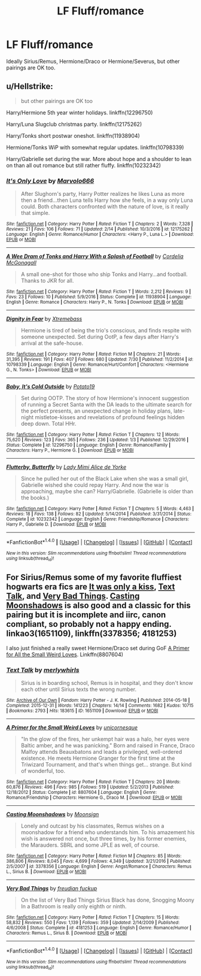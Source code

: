#+TITLE: LF Fluff/romance

* LF Fluff/romance
:PROPERTIES:
:Author: Champion_of_Kirkwall
:Score: 3
:DateUnix: 1502041566.0
:DateShort: 2017-Aug-06
:FlairText: Request
:END:
Ideally Sirius/Remus, Hermione/Draco or Hermione/Severus, but other pairings are OK too.


** u/Hellstrike:
#+begin_quote
  but other pairings are OK too
#+end_quote

Harry/Hermione 5th year winter holidays. linkffn(12296750)

Harry/Luna Slugclub christmas party. linkffn(12175262)

Harry/Tonks short postwar oneshot. linkffn(11938904)

Hermione/Tonks WiP with somewhat regular updates. linkffn(10798339)

Harry/Gabrielle set during the war. More about hope and a shoulder to lean on than all out romance but still rather fluffy. linkffn(10232342)
:PROPERTIES:
:Author: Hellstrike
:Score: 3
:DateUnix: 1502042544.0
:DateShort: 2017-Aug-06
:END:

*** [[http://www.fanfiction.net/s/12175262/1/][*/It's Only Love/*]] by [[https://www.fanfiction.net/u/6798346/Marvolo666][/Marvolo666/]]

#+begin_quote
  After Slughorn's party, Harry Potter realizes he likes Luna as more then a friend...then Luna tells Harry how she feels, in a way only Luna could. Both characters confronted with the nature of love, is it really that simple.
#+end_quote

^{/Site/: [[http://www.fanfiction.net/][fanfiction.net]] *|* /Category/: Harry Potter *|* /Rated/: Fiction T *|* /Chapters/: 2 *|* /Words/: 7,328 *|* /Reviews/: 21 *|* /Favs/: 106 *|* /Follows/: 71 *|* /Updated/: 2/14 *|* /Published/: 10/3/2016 *|* /id/: 12175262 *|* /Language/: English *|* /Genre/: Romance/Humor *|* /Characters/: <Harry P., Luna L.> *|* /Download/: [[http://www.ff2ebook.com/old/ffn-bot/index.php?id=12175262&source=ff&filetype=epub][EPUB]] or [[http://www.ff2ebook.com/old/ffn-bot/index.php?id=12175262&source=ff&filetype=mobi][MOBI]]}

--------------

[[http://www.fanfiction.net/s/11938904/1/][*/A Wee Dram of Tonks and Harry With a Splash of Football/*]] by [[https://www.fanfiction.net/u/6296747/Cordelia-McGonagall][/Cordelia McGonagall/]]

#+begin_quote
  A small one-shot for those who ship Tonks and Harry...and football. Thanks to JKR for all.
#+end_quote

^{/Site/: [[http://www.fanfiction.net/][fanfiction.net]] *|* /Category/: Harry Potter *|* /Rated/: Fiction T *|* /Words/: 2,212 *|* /Reviews/: 9 *|* /Favs/: 23 *|* /Follows/: 10 *|* /Published/: 5/9/2016 *|* /Status/: Complete *|* /id/: 11938904 *|* /Language/: English *|* /Genre/: Romance *|* /Characters/: Harry P., N. Tonks *|* /Download/: [[http://www.ff2ebook.com/old/ffn-bot/index.php?id=11938904&source=ff&filetype=epub][EPUB]] or [[http://www.ff2ebook.com/old/ffn-bot/index.php?id=11938904&source=ff&filetype=mobi][MOBI]]}

--------------

[[http://www.fanfiction.net/s/10798339/1/][*/Dignity in Fear/*]] by [[https://www.fanfiction.net/u/6252318/Xtremebass][/Xtremebass/]]

#+begin_quote
  Hermione is tired of being the trio's conscious, and finds respite with someone unexpected. Set during OotP, a few days after Harry's arrival at the safe-house.
#+end_quote

^{/Site/: [[http://www.fanfiction.net/][fanfiction.net]] *|* /Category/: Harry Potter *|* /Rated/: Fiction M *|* /Chapters/: 21 *|* /Words/: 31,395 *|* /Reviews/: 191 *|* /Favs/: 407 *|* /Follows/: 680 *|* /Updated/: 7/30 *|* /Published/: 11/2/2014 *|* /id/: 10798339 *|* /Language/: English *|* /Genre/: Romance/Hurt/Comfort *|* /Characters/: <Hermione G., N. Tonks> *|* /Download/: [[http://www.ff2ebook.com/old/ffn-bot/index.php?id=10798339&source=ff&filetype=epub][EPUB]] or [[http://www.ff2ebook.com/old/ffn-bot/index.php?id=10798339&source=ff&filetype=mobi][MOBI]]}

--------------

[[http://www.fanfiction.net/s/12296750/1/][*/Baby, It's Cold Outside/*]] by [[https://www.fanfiction.net/u/5594536/Potato19][/Potato19/]]

#+begin_quote
  Set during OOTP. The story of how Hermione's innocent suggestion of running a Secret Santa with the DA leads to the ultimate search for the perfect presents, an unexpected change in holiday plans, late-night mistletoe-kisses and revelations of profound feelings hidden deep down. Total HHr.
#+end_quote

^{/Site/: [[http://www.fanfiction.net/][fanfiction.net]] *|* /Category/: Harry Potter *|* /Rated/: Fiction T *|* /Chapters/: 12 *|* /Words/: 75,620 *|* /Reviews/: 123 *|* /Favs/: 365 *|* /Follows/: 236 *|* /Updated/: 1/3 *|* /Published/: 12/29/2016 *|* /Status/: Complete *|* /id/: 12296750 *|* /Language/: English *|* /Genre/: Romance/Family *|* /Characters/: Harry P., Hermione G. *|* /Download/: [[http://www.ff2ebook.com/old/ffn-bot/index.php?id=12296750&source=ff&filetype=epub][EPUB]] or [[http://www.ff2ebook.com/old/ffn-bot/index.php?id=12296750&source=ff&filetype=mobi][MOBI]]}

--------------

[[http://www.fanfiction.net/s/10232342/1/][*/Flutterby, Butterfly/*]] by [[https://www.fanfiction.net/u/1841058/Lady-Mimi-Alice-de-Yorke][/Lady Mimi Alice de Yorke/]]

#+begin_quote
  Since he pulled her out of the Black Lake when she was a small girl, Gabrielle wished she could repay Harry. And now the war is approaching, maybe she can? Harry/Gabrielle. (Gabrielle is older than the books.)
#+end_quote

^{/Site/: [[http://www.fanfiction.net/][fanfiction.net]] *|* /Category/: Harry Potter *|* /Rated/: Fiction T *|* /Chapters/: 5 *|* /Words/: 4,463 *|* /Reviews/: 18 *|* /Favs/: 138 *|* /Follows/: 82 *|* /Updated/: 5/14/2014 *|* /Published/: 3/31/2014 *|* /Status/: Complete *|* /id/: 10232342 *|* /Language/: English *|* /Genre/: Friendship/Romance *|* /Characters/: Harry P., Gabrielle D. *|* /Download/: [[http://www.ff2ebook.com/old/ffn-bot/index.php?id=10232342&source=ff&filetype=epub][EPUB]] or [[http://www.ff2ebook.com/old/ffn-bot/index.php?id=10232342&source=ff&filetype=mobi][MOBI]]}

--------------

*FanfictionBot*^{1.4.0} *|* [[[https://github.com/tusing/reddit-ffn-bot/wiki/Usage][Usage]]] | [[[https://github.com/tusing/reddit-ffn-bot/wiki/Changelog][Changelog]]] | [[[https://github.com/tusing/reddit-ffn-bot/issues/][Issues]]] | [[[https://github.com/tusing/reddit-ffn-bot/][GitHub]]] | [[[https://www.reddit.com/message/compose?to=tusing][Contact]]]

^{/New in this version: Slim recommendations using/ ffnbot!slim! /Thread recommendations using/ linksub(thread_id)!}
:PROPERTIES:
:Author: FanfictionBot
:Score: 1
:DateUnix: 1502042572.0
:DateShort: 2017-Aug-06
:END:


** For Sirius/Remus some of my favorite fluffiest hogwarts era fics are [[http://remusxsirius.livejournal.com/3156196.html][It was only a kiss]], [[http://archiveofourown.org/works/1651109][Text Talk]], and [[http://www.fanfiction.net/s/4181253/1/Very-Bad-Things][Very Bad Things]]. [[http://m.fanfiction.net/s/3378356/1/Casting-Moonshadows][Casting Moonshadows]] is also good and a classic for this pairing but it is incomplete and iirc, canon compliant, so probably not a happy ending. linkao3(1651109), linkffn(3378356; 4181253)

I also just finished a really sweet Hermione/Draco set during GoF [[https://m.fanfiction.net/s/8807604/1/A-Primer-for-the-Small-Weird-Loves][A Primer for All the Small Weird Loves]]. Linkffn(8807604)
:PROPERTIES:
:Author: gotkate86
:Score: 2
:DateUnix: 1502057312.0
:DateShort: 2017-Aug-07
:END:

*** [[http://archiveofourown.org/works/1651109][*/Text Talk/*]] by [[http://www.archiveofourown.org/users/merlywhirls/pseuds/merlywhirls][/merlywhirls/]]

#+begin_quote
  Sirius is in boarding school, Remus is in hospital, and they don't know each other until Sirius texts the wrong number.
#+end_quote

^{/Site/: [[http://www.archiveofourown.org/][Archive of Our Own]] *|* /Fandom/: Harry Potter - J. K. Rowling *|* /Published/: 2014-05-18 *|* /Completed/: 2015-12-31 *|* /Words/: 141223 *|* /Chapters/: 14/14 *|* /Comments/: 1682 *|* /Kudos/: 10715 *|* /Bookmarks/: 2793 *|* /Hits/: 183615 *|* /ID/: 1651109 *|* /Download/: [[http://archiveofourown.org/downloads/me/merlywhirls/1651109/Text%20Talk.epub?updated_at=1488605432][EPUB]] or [[http://archiveofourown.org/downloads/me/merlywhirls/1651109/Text%20Talk.mobi?updated_at=1488605432][MOBI]]}

--------------

[[http://www.fanfiction.net/s/8807604/1/][*/A Primer for the Small Weird Loves/*]] by [[https://www.fanfiction.net/u/4424012/unicornesque][/unicornesque/]]

#+begin_quote
  "In the glow of the fires, her unkempt hair was a halo, her eyes were Baltic amber, and he was panicking." Born and raised in France, Draco Malfoy attends Beauxbatons and leads a privileged, well-ordered existence. He meets Hermione Granger for the first time at the Triwizard Tournament, and that's when things get... strange. But kind of wonderful, too.
#+end_quote

^{/Site/: [[http://www.fanfiction.net/][fanfiction.net]] *|* /Category/: Harry Potter *|* /Rated/: Fiction T *|* /Chapters/: 20 *|* /Words/: 60,876 *|* /Reviews/: 496 *|* /Favs/: 985 *|* /Follows/: 519 *|* /Updated/: 5/2/2013 *|* /Published/: 12/18/2012 *|* /Status/: Complete *|* /id/: 8807604 *|* /Language/: English *|* /Genre/: Romance/Friendship *|* /Characters/: Hermione G., Draco M. *|* /Download/: [[http://www.ff2ebook.com/old/ffn-bot/index.php?id=8807604&source=ff&filetype=epub][EPUB]] or [[http://www.ff2ebook.com/old/ffn-bot/index.php?id=8807604&source=ff&filetype=mobi][MOBI]]}

--------------

[[http://www.fanfiction.net/s/3378356/1/][*/Casting Moonshadows/*]] by [[https://www.fanfiction.net/u/1210536/Moonsign][/Moonsign/]]

#+begin_quote
  Lonely and outcast by his classmates, Remus wishes on a moonshadow for a friend who understands him. To his amazement his wish is answered not once, but three times, by his former enemies, the Marauders. SBRL and some JPLE as well, of course.
#+end_quote

^{/Site/: [[http://www.fanfiction.net/][fanfiction.net]] *|* /Category/: Harry Potter *|* /Rated/: Fiction M *|* /Chapters/: 85 *|* /Words/: 386,806 *|* /Reviews/: 8,045 *|* /Favs/: 4,699 *|* /Follows/: 4,349 *|* /Updated/: 3/21/2016 *|* /Published/: 2/5/2007 *|* /id/: 3378356 *|* /Language/: English *|* /Genre/: Angst/Romance *|* /Characters/: Remus L., Sirius B. *|* /Download/: [[http://www.ff2ebook.com/old/ffn-bot/index.php?id=3378356&source=ff&filetype=epub][EPUB]] or [[http://www.ff2ebook.com/old/ffn-bot/index.php?id=3378356&source=ff&filetype=mobi][MOBI]]}

--------------

[[http://www.fanfiction.net/s/4181253/1/][*/Very Bad Things/*]] by [[https://www.fanfiction.net/u/1461919/freudian-fuckup][/freudian fuckup/]]

#+begin_quote
  On the list of Very Bad Things Sirius Black has done, Snogging Moony In a Bathroom is really only eighth or ninth.
#+end_quote

^{/Site/: [[http://www.fanfiction.net/][fanfiction.net]] *|* /Category/: Harry Potter *|* /Rated/: Fiction T *|* /Chapters/: 15 *|* /Words/: 58,832 *|* /Reviews/: 550 *|* /Favs/: 1,139 *|* /Follows/: 359 *|* /Updated/: 2/14/2009 *|* /Published/: 4/6/2008 *|* /Status/: Complete *|* /id/: 4181253 *|* /Language/: English *|* /Genre/: Romance/Humor *|* /Characters/: Remus L., Sirius B. *|* /Download/: [[http://www.ff2ebook.com/old/ffn-bot/index.php?id=4181253&source=ff&filetype=epub][EPUB]] or [[http://www.ff2ebook.com/old/ffn-bot/index.php?id=4181253&source=ff&filetype=mobi][MOBI]]}

--------------

*FanfictionBot*^{1.4.0} *|* [[[https://github.com/tusing/reddit-ffn-bot/wiki/Usage][Usage]]] | [[[https://github.com/tusing/reddit-ffn-bot/wiki/Changelog][Changelog]]] | [[[https://github.com/tusing/reddit-ffn-bot/issues/][Issues]]] | [[[https://github.com/tusing/reddit-ffn-bot/][GitHub]]] | [[[https://www.reddit.com/message/compose?to=tusing][Contact]]]

^{/New in this version: Slim recommendations using/ ffnbot!slim! /Thread recommendations using/ linksub(thread_id)!}
:PROPERTIES:
:Author: FanfictionBot
:Score: 1
:DateUnix: 1502057329.0
:DateShort: 2017-Aug-07
:END:
